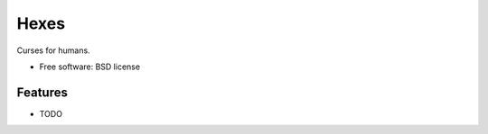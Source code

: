 ===============================
Hexes
===============================

.. image:: https://img.shields.io/pypi/v/hexes.svg
        :target: https://pypi.python.org/pypi/hexes

.. image:: https://img.shields.io/circleci/project/wlonk/hexes.svg
        :target: https://circleci.com/gh/wlonk/hexes

.. image:: https://readthedocs.org/projects/pip/badge/
        :target: https://hexes.readthedocs.org/


Curses for humans.

* Free software: BSD license

Features
--------

* TODO
